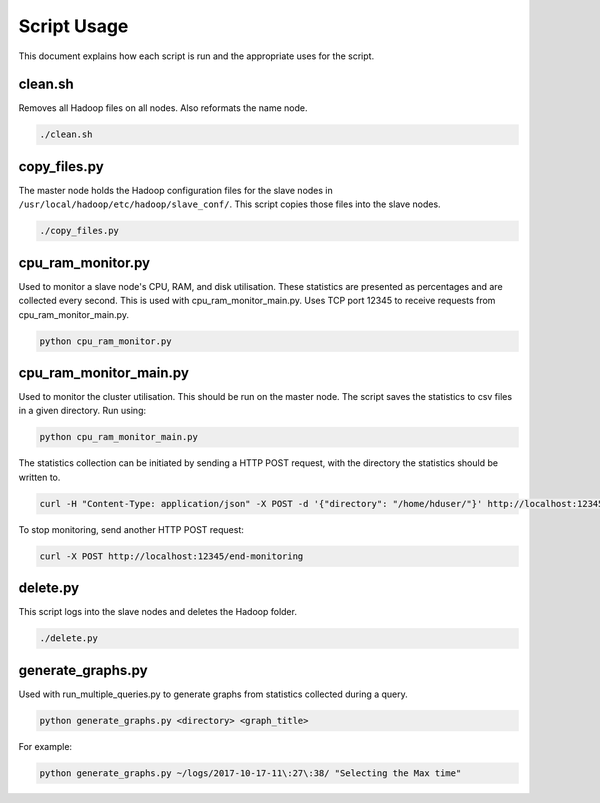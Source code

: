 Script Usage
============
This document explains how each script is run and the appropriate uses for the script. 

clean.sh
*********
Removes all Hadoop files on all nodes. Also reformats the name node.

.. code:: bash

  ./clean.sh

copy_files.py
**************
The master node holds the Hadoop configuration files for the slave nodes in ``/usr/local/hadoop/etc/hadoop/slave_conf/``. This script copies those files into the slave nodes. 

.. code:: bash

  ./copy_files.py

cpu_ram_monitor.py
******************
Used to monitor a slave node's CPU, RAM, and disk utilisation. These statistics are presented as percentages and are collected every second. This is used with cpu_ram_monitor_main.py. Uses TCP port 12345 to receive requests from cpu_ram_monitor_main.py. 

.. code:: bash

  python cpu_ram_monitor.py

cpu_ram_monitor_main.py
***********************
Used to monitor the cluster utilisation. This should be run on the master node. The script saves the statistics to csv files in a given directory. Run using:

.. code:: bash

  python cpu_ram_monitor_main.py

The statistics collection can be initiated by sending a HTTP POST request, with the directory the statistics should be written to.

.. code:: bash

  curl -H "Content-Type: application/json" -X POST -d '{"directory": "/home/hduser/"}' http://localhost:12345/start-monitoring
  
To stop monitoring, send another HTTP POST request:

.. code:: bash

  curl -X POST http://localhost:12345/end-monitoring

delete.py
*********
This script logs into the slave nodes and deletes the Hadoop folder. 

.. code:: bash

  ./delete.py

generate_graphs.py
*******************
Used with run_multiple_queries.py to generate graphs from statistics collected during a query.

.. code:: bash

  python generate_graphs.py <directory> <graph_title>

For example: 

.. code:: bash

  python generate_graphs.py ~/logs/2017-10-17-11\:27\:38/ "Selecting the Max time"

